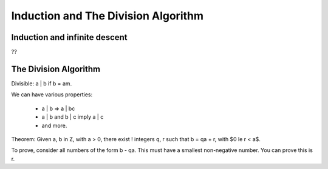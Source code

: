 ====================================
Induction and The Division Algorithm
====================================

Induction and infinite descent
==============================
??

The Division Algorithm
======================

Divisible: a | b if b = am.

We can have various properties:

    * a | b => a | bc
    * a | b and b | c imply a | c
    * and more.

Theorem: Given a, b \in Z, with a > 0, there exist ! integers q, r such that b
= qa + r, with $0 \le r < a$.

To prove, consider all numbers of the form b - qa. This must have a smallest
non-negative number. You can prove this is r.


